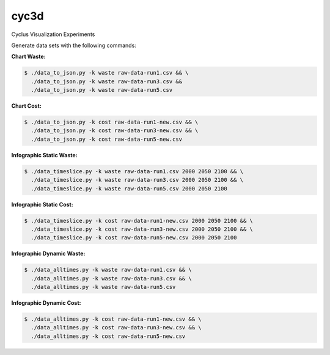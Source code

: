 cyc3d
=====

Cyclus Visualization Experiments

Generate data sets with the following commands:

**Chart Waste:**

.. code-block:: bash

    $ ./data_to_json.py -k waste raw-data-run1.csv && \
      ./data_to_json.py -k waste raw-data-run3.csv && 
      ./data_to_json.py -k waste raw-data-run5.csv

**Chart Cost:**

.. code-block:: bash

    $ ./data_to_json.py -k cost raw-data-run1-new.csv && \
      ./data_to_json.py -k cost raw-data-run3-new.csv && \
      ./data_to_json.py -k cost raw-data-run5-new.csv

**Infographic Static Waste:**

.. code-block:: bash

    $ ./data_timeslice.py -k waste raw-data-run1.csv 2000 2050 2100 && \
      ./data_timeslice.py -k waste raw-data-run3.csv 2000 2050 2100 && \
      ./data_timeslice.py -k waste raw-data-run5.csv 2000 2050 2100 

**Infographic Static Cost:**

.. code-block:: bash

    $ ./data_timeslice.py -k cost raw-data-run1-new.csv 2000 2050 2100 && \
      ./data_timeslice.py -k cost raw-data-run3-new.csv 2000 2050 2100 && \
      ./data_timeslice.py -k cost raw-data-run5-new.csv 2000 2050 2100

**Infographic Dynamic Waste:**

.. code-block:: bash

    $ ./data_alltimes.py -k waste raw-data-run1.csv && \
      ./data_alltimes.py -k waste raw-data-run3.csv && \
      ./data_alltimes.py -k waste raw-data-run5.csv

**Infographic Dynamic Cost:**

.. code-block:: bash

    $ ./data_alltimes.py -k cost raw-data-run1-new.csv && \
      ./data_alltimes.py -k cost raw-data-run3-new.csv && \
      ./data_alltimes.py -k cost raw-data-run5-new.csv
